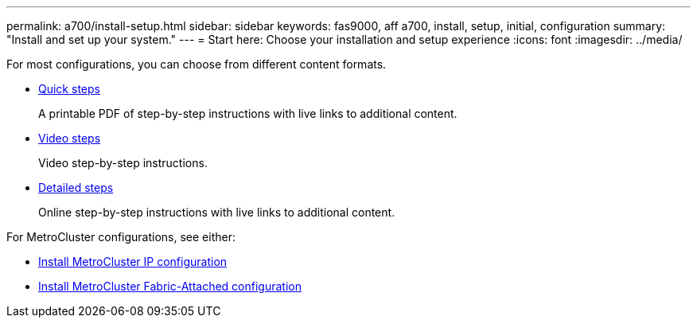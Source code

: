 ---
permalink: a700/install-setup.html
sidebar: sidebar
keywords: fas9000, aff a700, install, setup, initial, configuration
summary: "Install and set up your system."
---
= Start here: Choose your installation and setup experience
:icons: font
:imagesdir: ../media/

[.lead]
For most configurations, you can choose from different content formats.

* link:../fas9000/install-quick-guide.html[Quick steps]
+
A printable PDF of step-by-step instructions with live links to additional content.

* link:../fas9000/install-videos.html[Video steps]
+
Video step-by-step instructions.

* link:../fas9000/install-detailed-guide.html[Detailed steps]
+
Online step-by-step instructions with live links to additional content.

For MetroCluster configurations, see either:

* https://docs.netapp.com/us-en/ontap-metrocluster/install-ip/index.html[Install MetroCluster IP configuration]
* https://docs.netapp.com/us-en/ontap-metrocluster/install-fc/index.html[Install MetroCluster Fabric-Attached configuration]
